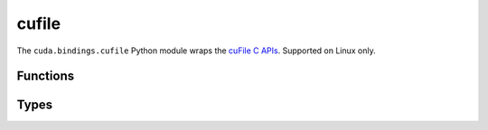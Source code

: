 .. SPDX-FileCopyrightText: Copyright (c) 2025 NVIDIA CORPORATION & AFFILIATES. All rights reserved.
.. SPDX-License-Identifier: LicenseRef-NVIDIA-SOFTWARE-LICENSE

.. default-role:: cpp:any
.. module:: cuda.bindings.cufile

cufile
======

The ``cuda.bindings.cufile`` Python module wraps the
`cuFile C APIs <https://docs.nvidia.com/gpudirect-storage/api-reference-guide/index.html>`_.
Supported on Linux only.


Functions
---------

.. autosummary::
   :toctree: generated/

   handle_register
   handle_deregister
   buf_register
   buf_deregister
   read
   write
   driver_open
   use_count
   driver_get_properties
   driver_set_poll_mode
   driver_set_max_direct_io_size
   driver_set_max_cache_size
   driver_set_max_pinned_mem_size
   batch_io_set_up
   batch_io_submit
   batch_io_get_status
   batch_io_cancel
   batch_io_destroy
   read_async
   write_async
   stream_register
   stream_deregister
   get_version
   get_parameter_size_t
   get_parameter_bool
   get_parameter_string
   set_parameter_size_t
   set_parameter_bool
   set_parameter_string
   op_status_error
   driver_close


Types
-----

.. autosummary::
   :toctree: generated/

   IOEvents
   Descr
   IOParams
   OpError
   DriverStatusFlags
   DriverControlFlags
   FeatureFlags
   FileHandleType
   Opcode
   Status
   BatchMode
   SizeTConfigParameter
   BoolConfigParameter
   StringConfigParameter
   cuFileError
